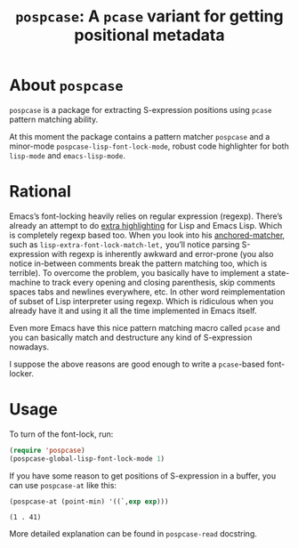 #+TITLE: ~pospcase~: A ~pcase~ variant for getting positional metadata

* About ~pospcase~
  ~pospcase~ is a package for extracting S-expression positions using
  ~pcase~ pattern matching ability.

  At this moment the package contains a pattern matcher ~pospcase~ and a
  minor-mode ~pospcase-lisp-font-lock-mode~, robust code highlighter for
  both ~lisp-mode~ and ~emacs-lisp-mode~.

* Rational
  Emacs’s font-locking heavily relies on regular expression
  (regexp). There’s already an attempt to do [[https://github.com/Lindydancer/lisp-extra-font-lock][extra highlighting]] for
  Lisp and Emacs Lisp. Which is completely regexp based too. When you
  look into his [[https://www.gnu.org/software/emacs/manual/html_node/elisp/Search_002dbased-Fontification.html][anchored-matcher]], such as
  ~lisp-extra-font-lock-match-let,~ you’ll notice parsing S-expression
  with regexp is inherently awkward and error-prone (you also notice
  in-between comments break the pattern matching too, which is
  terrible). To overcome the problem, you basically have to implement
  a state-machine to track every opening and closing parenthesis, skip
  comments spaces tabs and newlines everywhere, etc. In other word
  reimplementation of subset of Lisp interpreter using regexp. Which
  is ridiculous when you already have it and using it all the time
  implemented in Emacs itself.

  Even more Emacs have this nice pattern matching macro called ~pcase~
  and you can basically match and destructure any kind of
  S-expression nowadays.

  I suppose the above reasons are good enough to write a ~pcase~-based
  font-locker.

* Usage
  To turn of the font-lock, run:

  #+BEGIN_SRC emacs-lisp
    (require 'pospcase)
    (pospcase-global-lisp-font-lock-mode 1)
  #+END_SRC

  If you have some reason to get positions of S-expression in a
  buffer, you can use ~pospcase-at~ like this:

  #+BEGIN_SRC emacs-lisp
    (pospcase-at (point-min) '((`,exp exp)))
  #+END_SRC

  #+RESULTS:
  : (1 . 41)

  More detailed explanation can be found in ~pospcase-read~ docstring.
